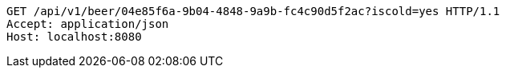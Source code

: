 [source,http,options="nowrap"]
----
GET /api/v1/beer/04e85f6a-9b04-4848-9a9b-fc4c90d5f2ac?iscold=yes HTTP/1.1
Accept: application/json
Host: localhost:8080

----